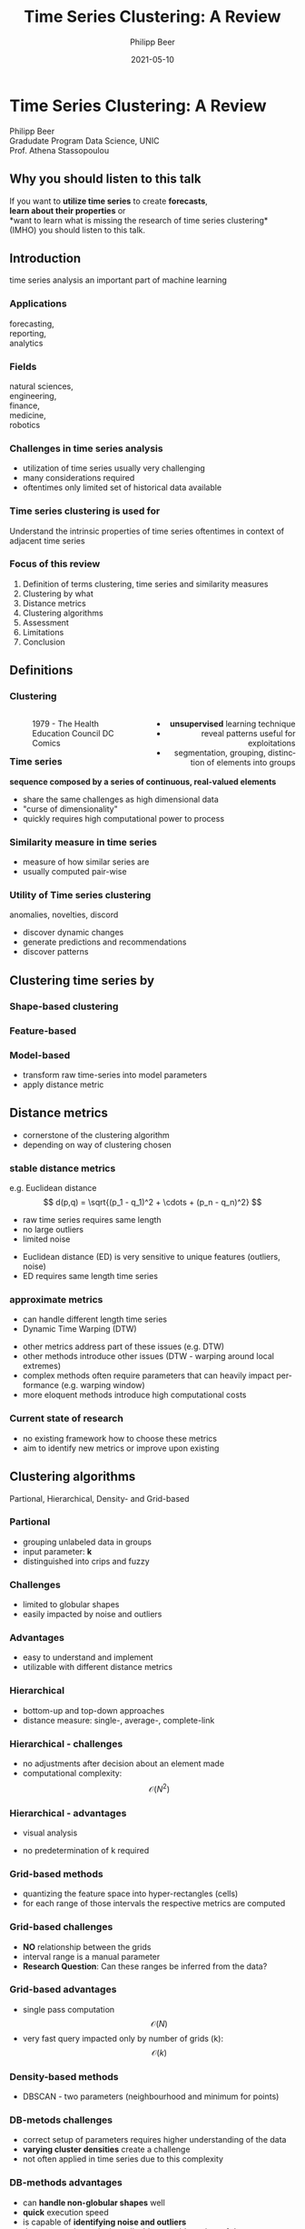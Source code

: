 #+TITLE: Time Series Clustering: A Review
#+AUTHOR: Philipp Beer
#+EMAIL: philipp@sciscry.ai
#+DATE: 2021-05-10
#+DESCRIPTION: Literature review in time series clustering
#+KEYWORDS: unic, 501dl, stassopoulou
#+LANGUAGE: en
#+OPTIONS:   H:3 num:nil toc:nil \n:nil @:t ::t |:t ^:t -:t f:t *:t <:t
#+OPTIONS:   TeX:t LaTeX:t skip:nil d:nil todo:t pri:nil tags:not-in-toc
#+INFOJS_OPT: view:nil toc:nil ltoc:t mouse:underline buttons:0 path:https://orgmode.org/org-info.js
#+REVEAL_ROOT: https://cdn.jsdelivr.net/npm/reveal.js
#+REVEAL_MATHJAX_URL: https://cdnjs.cloudflare.com/ajax/libs/mathjax/2.7.5/MathJax.js?config=TeX-AMS-MML_HTMLorMML
#+REVEAL_TRANS: Slide
#+REVEAL_THEME: blood
#+EXPORT_SELECT_TAGS: export
#+EXPORT_EXCLUDE_TAGS: noexport
#+HTML_LINK_UP:
#+HTML_LINK_HOME:
#+begin_export HTML
<style>
.reveal table {
    font-size: 0.6em;
}

.reveal p {
    font-size: 0.8em;
}
</style>
#+end_export

#+begin_export HTML
<style>
#left {
  left:-8.33%;
  text-align: left;
  float: left;
  width:50%;
  z-index:-10;
}

#right {
  left:31.25%;
  top: 75px;
  float: right;
  text-align: right;
  z-index:-10;
  width:50%;
}
</style>
#+end_export

#+REVEAL_EXTRA_JS: {src: './org-reveal-animate.js/'}




* Time Series Clustering: A Review
#+ATTR_HTML: :width 200px
#+ATTR_LATEX: :width 200px
[[https://philippbeer.github.io/unic/501_final_pres/img/unic_logo.png]]

Philipp Beer\\
Gradudate Program Data Science, UNIC\\
Prof. Athena Stassopoulou
** Why you should listen to this talk
If you want to *utilize time series* to create *forecasts*,\\
*learn about their properties* or\\
*want to learn what is missing the research of time series clustering*\\
(IMHO) you should listen to this talk.
** Introduction
time series analysis an important part of machine learning

*** Applications
forecasting,\\
reporting,\\
analytics
*** Fields
natural sciences,\\
engineering,\\
finance,\\
medicine,\\
robotics
*** Challenges in time series analysis
#+ATTR_REVEAL: :frag (fade-in-then-out fade-in-then-out fade-in-then-out) :frag_idx (1 2 3)
- utilization of time series usually very challenging
- many considerations required
- oftentimes only limited set of historical data available
*** Time series clustering is used for
#+ATTR_REVEAL: :frag fade-up
Understand the intrinsic properties of time series oftentimes in context of adjacent time series
*** Focus of this review
#+ATTR_REVEAL: :frag (fade-in-then-semi-out fade-in-then-semi-out fade-in-then-semi-out fade-in-then-semi-out fade-in-then-semi-out fade-in-then-semi-out fade-in-then-semi-out fade-in-then-semi-out)
1. Definition  of terms clustering, time series and similarity measures
2. Clustering by what
3. Distance metrics
4. Clustering algorithms
5. Assessment
6. Limitations
7. Conclusion
# 2. Time series representations
# 2. Components in time series clustering
   
** Definitions
*** Clustering
#+begin_export html
<div id="left">
#+end_export
#+ATTR_REVEAL: :frag grow
#+CAPTION: 1979 - The Health Education Council DC Comics
[[https://philippbeer.github.io/unic/501_final_pres/img/xray_vision.jpg]]
#+begin_export html
</div>
<div id="right">
#+end_export
#+ATTR_REVEAL: :frag (fade-in-then-semi-out fade-in-then-semi-out fade-in-then-semi-out)
- *unsupervised* learning technique
- reveal patterns useful for exploitations
- segmentation, grouping, distinction of elements into groups
#+begin_export html
</div>
#+end_export
*** Time series
# quote from 3
#+ATTR_REVEAL: :frag fade-in-then-semi-out
*sequence composed by a series of continuous, real-valued elements*

#+ATTR_REVEAL: :frag (fade-in-then-out fade-in-then-out fade-in-then-out)
- share the same challenges as high dimensional data
- "curse of dimensionality"
- quickly requires high computational power to process

*** Similarity measure in time series
#+ATTR_REVEAL: :frag (fade-in fade-in)
- measure of how similar series are
- usually computed pair-wise

*** Utility of Time series clustering
#+ATTR_REVEAL: :frag fade-in-then-semi-out
anomalies, novelties, discord

#+ATTR_REVEAL: :frag (appear appear appear)
- discover dynamic changes
- generate predictions and recommendations
- discover patterns

** Time series representation :noexport:
#+BEGIN_NOTES
time series data representation is *transforming* the time series to another dimensionality reduced vector
#+END_NOTES
#+ATTR_REVEAL: :frag (fade-in-then-semi-out fade-in-then-semi-out fade-in-then-semi-out fade-in-then-semi-out)
1. data-adaptive - representation model that minimizes reconstruction error
2. non-data adaptive - representation of fixed size segments
3. model-based - representation via parameters of stochastic model
4. data dictated - transformation that compresses time series
** Clustering time series by
*** Shape-based clustering
[[https://philippbeer.github.io/unic/501_final_pres/img/shape_based_clustering.png]]
*** Feature-based
[[https://philippbeer.github.io/unic/501_final_pres/img/feature_based_clustering.png]]
*** Model-based
- transform raw time-series into model parameters
- apply distance metric

** Distance metrics
- cornerstone of the clustering algorithm
- depending on way of clustering chosen
*** stable distance metrics
e.g. Euclidean distance
  $$ d(p,q) = \sqrt{(p_1 - q_1)^2 + \cdots + (p_n - q_n)^2} $$
#+ATTR_REVEAL: :frag (fade-in-then-out fade-in-then-out fade-in-then-out)
- raw time series requires same length
- no large outliers
- limited noise
#+BEGIN_NOTES
- Euclidean distance (ED) is very sensitive to unique features (outliers, noise)
- ED requires same length time series
#+END_NOTES
*** approximate metrics
#+ATTR_HTML: :width 500px
#+ATTR_LATEX: :width 500px
[[https://philippbeer.github.io/unic/501_final_pres/img/dtw_metric.png]]
- can handle different length time series
- Dynamic Time Warping (DTW)
#+BEGIN_NOTES
- other metrics address part of these issues (e.g. DTW)
- other methods introduce other issues (DTW - warping around local extremes)
- complex methods often require parameters that can heavily impact performance (e.g. warping window)
- more eloquent methods introduce high computational costs
#+END_NOTES

*** Current state of research
- no existing framework how to choose these metrics
- aim to identify new metrics or improve upon existing


** Clustering algorithms
Partional, Hierarchical, Density- and Grid-based

*** Partional
- grouping unlabeled data in groups
- input parameter: *k*
- distinguished into crips and fuzzy
*** Challenges
- limited to globular shapes
- easily impacted by noise and outliers
*** Advantages  
- easy to understand and implement
- utilizable with different distance metrics

*** Hierarchical
#+ATTR_HTML: width: 300px
#+ATTR_LATEX: width: 300px
[[https://philippbeer.github.io/unic/501_final_pres/img/dendogram.png]]
- bottom-up and top-down approaches
- distance measure: single-, average-, complete-link
*** Hierarchical - challenges
- no adjustments after decision about an element made
- computational complexity: $$ \mathcal{O}(N^2) $$
*** Hierarchical - advantages
- visual analysis
  # add image of dendogram
- no predetermination of k required

*** Grid-based methods
#+ATTR_HTML: :width 300px
#+ATTR_LATEX: :width 300px
[[https://philippbeer.github.io/unic/501_final_pres/img/grid_based.png]]
- quantizing the feature space into hyper-rectangles (cells)
- for each range of those intervals the respective metrics are computed
*** Grid-based challenges
- *NO* relationship between the grids
- interval range is a manual parameter
- *Research Question*: Can these ranges be inferred from the data?
*** Grid-based advantages
- single pass computation $$ \mathcal{O}(N) $$
- very fast query impacted only by number of grids (k): $$ \mathcal{O}(k) $$
*** Density-based methods
#+ATTR_HTML: :width 300px
#+ATTR_LATEX: :width 300px
[[https://philippbeer.github.io/unic/501_final_pres/img/dbscan.png]]
- DBSCAN - two parameters (neighbourhood and minimum for points)
*** DB-metods challenges
- correct setup of parameters requires higher understanding of the data
- *varying cluster densities* create a challenge
- not often applied in time series due to this complexity
*** DB-methods advantages
- can *handle non-globular shapes* well
- *quick* execution speed
- is capable of *identifying noise and outliers*
- those properties make it applicable to a wide variety of data sets

** Assessment metrics
*** General points
- trickiest part of the process
- metrics are separated into *external* and *internal* metrics
*** Solution proposals
- always test implementation on a wide variety of data to verify (e.g. M4)
- compare novel similarity measures to established ones
*** Assessment with respect to what (IMPORTANT)
- usually subsequent analytical step determines the value of the chosen clusters
- pre-determined clusters are also only a specific usage of the underlying data
*** External indexes
- validation of clusters that exist outside of algorithm (often ground truth)
- degree of matching between two partitions
- Cluster Purity, Rand Index, F-measure, Entropy, Jaccard index
*** Internal indexes
- evaluation of a goodness of clustered structure
- core idea: elements of same cluster close together / elements of other clusters well separated
- Sum of Squared Errors, Silhouette score, R^2 index, ...

** Limitations
*** General
- generally clustering algorithms do not perform well with time series
- dimensionality, noise and the dynamic nature of time series are problematic
- dimensionality reduction inherently brings *information loss*
- implementations usually contain experimental flaws (data and implementation bias)
- limits the generalizability of study results to real-world problems  
*** Research
- research in this field is primarily focused on univariate time series
- limited scope of time series are used for time series clustering research
*** Representation methods
- data-adaptive and model-based representation reduces dimensionality but struggles with the analysis of multiple series
- non-data-adaptive methods struggle with variying length time series.
*** Simlarity metrics
- no framework for choosing appropriate distance metric exists
- the user needs to choose between generally sensitive metrics (e.g. ED) and computationally expensive metrics (e.g. DTW)
- additionally very few metrics exceed the ED performance
*** Algorithms I
- non-globular shapes - partional methods
- property that is visually not observable in high-dimensional data and are negatively impacted by outliers and noise
*** Algorithms II  
- having to define parameters of algorithms in part is counter to the idea of learning patterns from the data without input
- other algorithm categories address these issues at the price of computational complexity and infeasibility for large data sets
** Conclusions and things you should remember
*** Missing framework for times series clustering
- no clear pattern emerged for methods or metrics are to be used in which circumstances
- likely due to lack of generalizability of the found results
*** Researching towards more complexity  
- research is aiming to add more complexity
- e.g. hybrid methods
- may not serve the goals of finding meaningful algorithms
*** Our proposal  
- focus research efforts more on finding fundamental truths about this process
- when to use/avoid certain metrics or algorithms
- clarity here: may improve general understanding
** Thank you. Which questions do you have?

